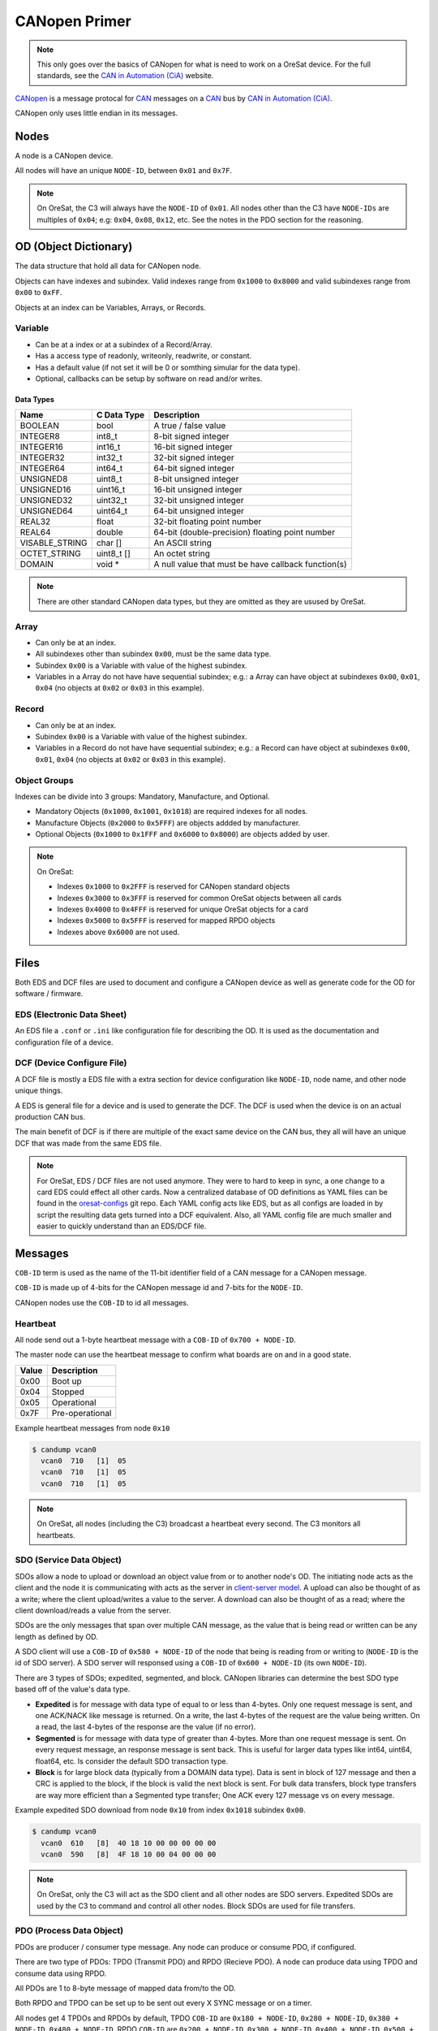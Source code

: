 CANopen Primer
==============

.. note:: 

  This only goes over the basics of CANopen for what is need to work on a
  OreSat device. For the full standards, see the `CAN in Automation (CiA)`_
  website.

`CANopen`_ is a message protocal for `CAN`_ messages on a `CAN`_ bus by 
`CAN in Automation (CiA)`_.

CANopen only uses little endian in its messages.

Nodes
-----

A node is a CANopen device.

All nodes will have an unique ``NODE-ID``, between ``0x01`` and ``0x7F``.

.. note::
   On OreSat, the C3 will always have the ``NODE-ID`` of ``0x01``.
   All nodes other than the C3 have ``NODE-IDs`` are multiples of ``0x04``; 
   e.g: ``0x04``, ``0x08``, ``0x12``, etc. See the notes in the PDO section
   for the reasoning.

OD (Object Dictionary)
----------------------

The data structure that hold all data for CANopen node.

Objects can have indexes and subindex.
Valid indexes range from ``0x1000`` to ``0x8000`` and valid subindexes range from
``0x00`` to ``0xFF``.

Objects at an index can be Variables, Arrays, or Records.  

Variable
********

- Can be at a index or at a subindex of a Record/Array.
- Has a access type of readonly, writeonly, readwrite, or constant.
- Has a default value (if not set it will be 0 or somthing simular for the data type).
- Optional, callbacks can be setup by software on read and/or writes.

Data Types
^^^^^^^^^^
.. csv-table::
   :header: "Name", "C Data Type", "Description"

   "BOOLEAN", "bool", "A true / false value"
   "INTEGER8", "int8_t", "8-bit signed integer"
   "INTEGER16", "int16_t", "16-bit signed integer"
   "INTEGER32", "int32_t", "32-bit signed integer"
   "INTEGER64", "int64_t", "64-bit signed integer"
   "UNSIGNED8", "uint8_t", "8-bit unsigned integer"
   "UNSIGNED16", "uint16_t", "16-bit unsigned integer"
   "UNSIGNED32", "uint32_t", "32-bit unsigned integer"
   "UNSIGNED64", "uint64_t", "64-bit unsigned integer"
   "REAL32", "float", "32-bit floating point number"
   "REAL64", "double", "64-bit (double-precision) floating point number"
   "VISABLE_STRING", "char []", "An ASCII string"
   "OCTET_STRING", "uint8_t []", "An octet string"
   "DOMAIN", "void \*", "A null value that must be have callback function(s)"

.. note:: There are other standard CANopen data types, but they are omitted as
   they are usused by OreSat.

Array
*****

- Can only be at an index.
- All subindexes other than subindex ``0x00``, must be the same data type.
- Subindex ``0x00`` is a Variable with value of the highest subindex.
- Variables in a Array do not have have sequential subindex; e.g.: a 
  Array can have object at subindexes ``0x00``, ``0x01``, ``0x04`` (no objects 
  at ``0x02`` or ``0x03`` in this example).

Record
******

- Can only be at an index.
- Subindex ``0x00`` is a Variable with value of the highest subindex.
- Variables in a Record do not have have sequential subindex; e.g.: a 
  Record can have object at subindexes ``0x00``, ``0x01``, ``0x04`` (no objects 
  at ``0x02`` or ``0x03`` in this example).

Object Groups
*************

Indexes can be divide into 3 groups: Mandatory, Manufacture, and Optional.

- Mandatory Objects (``0x1000``, ``0x1001``, ``0x1018``) are required indexes
  for all nodes.
- Manufacture Objects (``0x2000`` to ``0x5FFF``) are objects addded by
  manufacturer.
- Optional Objects (``0x1000`` to ``0x1FFF`` and ``0x6000`` to ``0x8000``) are
  objects added by user.

.. note::
   On OreSat:

   - Indexes ``0x1000`` to ``0x2FFF`` is reserved for CANopen standard objects
   - Indexes ``0x3000`` to ``0x3FFF`` is reserved for common OreSat objects between all cards
   - Indexes ``0x4000`` to ``0x4FFF`` is reserved for unique OreSat objects for a card
   - Indexes ``0x5000`` to ``0x5FFF`` is reserved for mapped RPDO objects
   - Indexes above ``0x6000`` are not used.

Files
-----

Both EDS and DCF files are used to document and configure a CANopen device as
well as generate code for the OD for software / firmware.

EDS (Electronic Data Sheet)
***************************

An EDS file a ``.conf`` or ``.ini`` like configuration file for describing the
OD. It is used as the documentation and configuration file of a device.

DCF (Device Configure File)
***************************

A DCF file is mostly a EDS file with a extra section for device configuration
like ``NODE-ID``, node name, and other node unique things.

A EDS is general file for a device and is used to generate the DCF. The DCF is
used when the device is on an actual production CAN bus. 

The main benefit of DCF is if there are multiple of the exact same device on 
the CAN bus, they all will have an unique DCF that was made from the same EDS 
file. 

.. note::
   For OreSat, EDS / DCF files are not used anymore. They were to hard to keep in sync,
   a one change to a card EDS could effect all other cards. Now a centralized database
   of OD definitions as YAML files can be found in the `oresat-configs`_ git repo. 
   Each YAML config acts like EDS, but as all configs are loaded in by script the 
   resulting data gets turned  into a DCF equivalent. Also, all YAML config file are
   much smaller and easier to quickly understand than an EDS/DCF file.

Messages
--------

``COB-ID`` term is used as the name of the 11-bit identifier field of a CAN
message for a CANopen message.

``COB-ID`` is made up of 4-bits for the CANopen message id and 7-bits for the
``NODE-ID``.

CANopen nodes use the ``COB-ID`` to id all messages.

Heartbeat
*********

All node send out a 1-byte heartbeat message with a ``COB-ID`` of
``0x700 + NODE-ID``.

The master node can use the heartbeat message to confirm what boards are
on and in a good state.

.. csv-table::
   :header: "Value", "Description"

   "0x00", "Boot up"
   "0x04", "Stopped"
   "0x05", "Operational"
   "0x7F", "Pre-operational"

Example heartbeat messages from node ``0x10``

.. code:: bash

  $ candump vcan0
    vcan0  710   [1]  05
    vcan0  710   [1]  05
    vcan0  710   [1]  05


.. note::
   On OreSat, all nodes (including the C3) broadcast a heartbeat every second. The C3
   monitors all heartbeats.

SDO (Service Data Object)
*************************

SDOs allow a node to upload or download an object value from or to another node's OD.
The initiating node acts as the client and the node it is communicating with acts as the
server in `client-server model`_. A upload can also be thought of as a write; where 
the client upload/writes a value to the server. A download can also be thought of as 
a read; where the client download/reads a value from the server.

SDOs are the only messages that span over multiple CAN message, as the value 
that is being read or written can be any length as defined by OD.

A SDO client will use a ``COB-ID`` of ``0x580 + NODE-ID`` of the node that being is reading
from or writing to (``NODE-ID`` is the id of SDO server). A SDO server will responsed using
a ``COB-ID`` of ``0x600 + NODE-ID`` (its own ``NODE-ID``).

There are 3 types of SDOs; expedited, segmented, and block. CANopen libraries can determine the best
SDO type based off of the value's data type.

- **Expedited** is for message with data type of equal to or less than 4-bytes. Only one request
  message is sent, and one ACK/NACK like message is returned. On a write, the last 4-bytes of
  the request are the value being written. On a read, the last 4-bytes of the response are the
  value (if no error).
- **Segmented** is for message with data type of greater than 4-bytes. More than one request message
  is sent. On every request message, an response message is sent back. This is useful for larger
  data types like int64, uint64, float64, etc. Is consider the default SDO transaction type.
- **Block** is for large block data (typically from a DOMAIN data type). Data is sent in block of
  127 message and then a CRC is applied to the block, if the block is valid the next block is sent.
  For bulk data transfers, block type transfers are way more efficient than a Segmented type transfer;
  One ACK every 127 message vs on every message.

Example expedited SDO download from node ``0x10`` from index ``0x1018`` subindex ``0x00``.

.. code:: bash

  $ candump vcan0
    vcan0  610   [8]  40 18 10 00 00 00 00 00
    vcan0  590   [8]  4F 18 10 00 04 00 00 00

.. note::
   On OreSat, only the C3 will act as the SDO client and all other nodes are SDO servers.
   Expedited SDOs are used by the C3 to command and control all other nodes. Block SDOs are
   used for file transfers.

PDO (Process Data Object)
*************************

PDOs are producer / consumer type message. Any node can produce or consume PDO,
if configured.

There are two type of PDOs: TPDO (Transmit PDO) and RPDO (Recieve PDO).
A node can produce data using TPDO and consume data using RPDO.

All PDOs are 1 to 8-byte message of mapped data from/to the OD.

Both RPDO and TPDO can be set up to be sent out every X SYNC message or on a
timer.

All nodes get 4 TPDOs and RPDOs by default, TPDO ``COB-ID`` are 
``0x180 + NODE-ID``, ``0x280 + NODE-ID``, ``0x380 + NODE-ID``, 
``0x480 + NODE-ID``. RPDO ``COB-ID`` are ``0x200 + NODE-ID``, 
``0x300 + NODE-ID``, ``0x400 + NODE-ID``, ``0x500 + NODE-ID``.

So a board with ``NODE-ID`` ``0x04`` can use the following 4 ``COB-ID`` for it's TPDOs:
``0x184``, ``0x284``, ``0x384``, ``0x484`` and 4 ``COB-ID`` for it's RPDOs:
``0x204``, ``0x304``, ``0x404``, ``0x504``.

Example TPDOs from node ``0x10``

.. code:: bash

  $ candump vcan0
    vcan0  190   [6]  2D 17 1B 00 00 00
    vcan0  290   [2]  00 00

.. note::
   On OreSat, the C3 will consume all TPDOs, all other nodes will produce and/or
   consume TPDOs as needed. All beacon data will be sent to the C3 via TPDOs.

.. note::
   As mention in the Node section above. All nodes on OreSat use a ``NODE-ID`` with a
   multple of ``0x04``. 

   This is done as 4 TPDOs (a total of 64 bytes of data) is not enough for OreSat
   Nodes. So PSAS decided to give all nodes 4 times the normal PDOs. So a OreSat
   CANopen node now has 256 bytes for telemetry.

   All nodes they use the PDOs of +1, +2, +3 to their ``NODE-IDs`` with a exception
   of the C3, which only has PDOs of +1, +2 of it's ``NODE-ID``.

   An example of board with ``NODE-ID`` of ``0x04``:

   - No nodes with ``NODE-ID`` of ``0x05``, ``0x06``, ``0x07`` will exist on
     OreSat.
   - Can use the following 16 TPDOs: ``0x184``, ``0x284``, ``0x384``, ``0x484``, 
     ``0x185``, ``0x285``, ``0x385``, ``0x485``, ``0x186``, ``0x286``, ``0x386``,
     ``0x486``, ``0x187``, ``0x287``, ``0x387``, and ``0x487``.
   - Can use the following 16 RPDOs: ``0x204``, ``0x304``, ``0x404``, ``0x504``, 
     ``0x205``, ``0x305``, ``0x405``, ``0x505``, ``0x206``, ``0x306``, ``0x406``, 
     ``0x506``, ``0x207``, ``0x307``, ``0x407``, and ``0x507``.

SYNC
****

A message that TPDO can be configure to response to after every X occuraces.
A SYNC message always has ``COB-ID`` of ``0x80`` with no payload.

Example SYNC message

.. code:: bash

  $ candump vcan0
    vcan0  080   [0]

.. note::
   On OreSat, the C3 is the SYNC producer, all other nodes are consumers.

EMCY (Emergency)
****************

An error message from the node. Useful for diagnostic.
A EMCY message has a ``COB-ID`` of ``0x80 + NODE-ID``.

.. csv-table::
   :header: "Name", "Bytes", "Description"

   "EEC", "2", "Emergency error code, a classification of the error"
   "ER", "1", "Error register, value from index ``0x1001``; a ongoing bitfield of the active errors"
   "MSEF", "5", "Manufacturer-specific error code, defined by PSAS"

Example EMCYs from node ``0x10``

.. code:: bash

  $ candump vcan0
    vcan0  090   [8]  00 01 01 01 02 03 04 05
    vcan0  090   [8]  00 22 05 12 34 56 78 90

.. note::
   On OreSat, the C3 is the EMCY consumer, all nodes (including the C3) are EMCY producers. 

Time Sync
---------

.. warning:: This is not CANopen standard, but is used on OreSat.

The time sync message on OreSat uses the CET format with the Unix
timestamp as the epoch. SCET is from the ECCS CANbus extension
protocol standard.

ECSS SCET Definition
********************

.. code-block::

    struct {
        unsigned 32 Coarse Time
        unsigned 24 Fine Time (sub seconds)
    } scet

On OreSat the SCET value is a uint64 with Coarse Time first 4 bytes,
followed by the Fine Time 3 bytes, and the final byte is padding.

Time Syncing
************

Time syncing is handle by the C3 and the GPS board. The TPDO with ``COB-ID`` of
``0x181`` is reserved to be the Time Sync TPDO. Both the C3 and GPS board can 
sent it. All nodes that care about time, except the node that sent the Time 
Sync TPDO, will sync their clocks to the time in the Time Sync TPDO when it is
recieved. 

The C3 has an RTC (Real Time Clock) and the GPS board has a GPS reciever and 
will set it's system time to the GPS time in GPS messages.

The GPS board will only send the Time Sync TPDO, if has sync it's system time
to GPS time and it recieves a SYNC message from the C3. So, either way the C3
has full control when all clocks are sync'd. The C3 can just send out the Time
Sync TPDO (it will use the time from it's RTC) or request it from the GPS
board, if the GPS board is on.

Software Utilities
------------------

The `CANopen Monitor`_ project can be used to monitor the decoded CANopen
messages over a CAN bus. It is a TUI that displays the decode values, so you do
not have to convert the raw hex values from ``candump`` to their "real" values.
Also, ``candump`` is great at quickly testing a node or two, but can easily
become impossible to read once several node start sending data across the CAN
bus or when a large block data transfer is in progress, so `CANopen Monitor`_
becomes more resonable for viewing CANopen messages on the CAN bus.

.. _CANopen: https://en.wikipedia.org/wiki/CANopen
.. _CAN: https://en.wikipedia.org/wiki/CAN
.. _CAN in Automation (CiA): https://can-cia.org/
.. _CANopen Monitor: https://github.com/oresat/CANopen-monitor
.. _can-utils: https://github.com/linux-can/can-utils
.. _CANable: https://canable.io/
.. _client-server model: https://en.wikipedia.org/wiki/Client-server_model
.. _oresat-configs: https://github.com/oresat/oresat-configs
